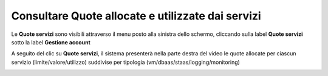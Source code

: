
**Consultare Quote allocate e utilizzate dai servizi**
*******************************************************

Le **Quote servizi** sono visibili attraverso il menu posto alla
sinistra dello schermo, cliccando sulla label **Quote servizi** 
sotto la label **Gestione account**

.. image:: img/Quote_Innesco.png

A seguito del clic su  **Quote servizi**, il sistema presenterà nella
parte destra del video le quote allocate per ciascun servizio (limite/valore/utilizzo) 
suddivise per tipologia (vm/dbaas/staas/logging/monitoring)

.. image:: img/Quote.png
    